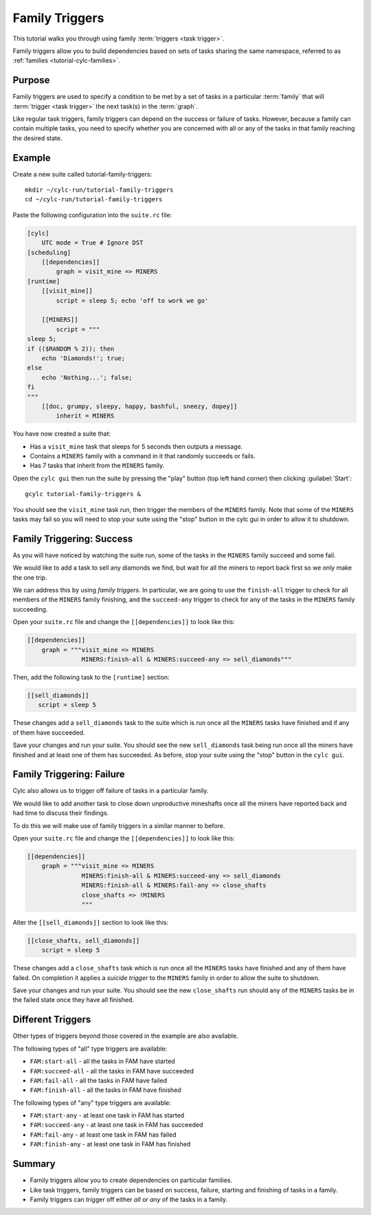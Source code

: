 Family Triggers
===============

This tutorial walks you through using family :term:`triggers <task trigger>`.

Family triggers allow you to build dependencies based on sets of tasks
sharing the same namespace, referred to as
:ref:`families <tutorial-cylc-families>`.


Purpose
-------

Family triggers are used to specify a condition to be met by a set of tasks
in a particular :term:`family` that will :term:`trigger <task trigger>`
the next task(s) in the :term:`graph`.

Like regular task triggers, family triggers can depend on the success or
failure of tasks. However, because a family can contain multiple tasks, you
need to specify whether you are concerned with all or any of the tasks in
that family reaching the desired state.


Example
-------

Create a new suite called tutorial-family-triggers::

   mkdir ~/cylc-run/tutorial-family-triggers
   cd ~/cylc-run/tutorial-family-triggers

Paste the following configuration into the ``suite.rc`` file:

.. code-block:: cylc

   [cylc]
       UTC mode = True # Ignore DST
   [scheduling]
       [[dependencies]]
           graph = visit_mine => MINERS
   [runtime]
       [[visit_mine]]
           script = sleep 5; echo 'off to work we go'

       [[MINERS]]
           script = """
   sleep 5;
   if (($RANDOM % 2)); then
       echo 'Diamonds!'; true;
   else
       echo 'Nothing...'; false;
   fi
   """
       [[doc, grumpy, sleepy, happy, bashful, sneezy, dopey]]
           inherit = MINERS

You have now created a suite that:

* Has a ``visit_mine`` task that sleeps for 5 seconds then outputs a
  message.
* Contains a ``MINERS`` family with a command in it that randomly succeeds
  or fails.
* Has 7 tasks that inherit from the ``MINERS`` family.

Open the ``cylc gui`` then run the suite by pressing the "play" button
(top left hand corner) then clicking :guilabel:`Start`::

   gcylc tutorial-family-triggers &

You should see the ``visit_mine`` task run, then trigger the members of the
``MINERS`` family. Note that some of the ``MINERS`` tasks may fail so you
will need to stop your suite using the "stop" button in the cylc gui in order
to allow it to shutdown.


Family Triggering: Success
--------------------------

As you will have noticed by watching the suite run, some of the tasks in the
``MINERS`` family succeed and some fail.

We would like to add a task to sell any diamonds we find, but wait for all
the miners to report back first so we only make the one trip.

We can address this by using *family triggers*. In particular, we are going
to use the ``finish-all`` trigger to check for all members of the ``MINERS``
family finishing, and the ``succeed-any`` trigger to check for any of the
tasks in the ``MINERS`` family succeeding.

Open your ``suite.rc`` file and change the ``[[dependencies]]`` to look like
this:

.. code-block:: cylc

   [[dependencies]]
       graph = """visit_mine => MINERS
                  MINERS:finish-all & MINERS:succeed-any => sell_diamonds"""

Then, add the following task to the ``[runtime]`` section:

.. code-block:: cylc

   [[sell_diamonds]]
      script = sleep 5

These changes add a ``sell_diamonds`` task to the suite which is run once
all the ``MINERS`` tasks have finished and if any of them have succeeded.

Save your changes and run your suite. You should see the new
``sell_diamonds`` task being run once all the miners have finished and at
least one of them has succeeded. As before, stop your suite using the "stop"
button in the ``cylc gui``.


Family Triggering: Failure
--------------------------

Cylc also allows us to trigger off failure of tasks in a particular family.

We would like to add another task to close down unproductive mineshafts once
all the miners have reported back and had time to discuss their findings.

To do this we will make use of family triggers in a similar manner to before.

Open your ``suite.rc`` file and change the ``[[dependencies]]`` to look like
this:

.. code-block:: cylc

   [[dependencies]]
       graph = """visit_mine => MINERS
                  MINERS:finish-all & MINERS:succeed-any => sell_diamonds
                  MINERS:finish-all & MINERS:fail-any => close_shafts
                  close_shafts => !MINERS
                  """

Alter the ``[[sell_diamonds]]`` section to look like this:

.. code-block:: cylc

   [[close_shafts, sell_diamonds]]
       script = sleep 5

These changes add a ``close_shafts`` task which is run once all the
``MINERS`` tasks have finished and any of them have failed. On completion
it applies a *suicide trigger* to the ``MINERS`` family in order to allow
the suite to shutdown.

Save your changes and run your suite. You should see the new
``close_shafts`` run should any of the ``MINERS`` tasks be in the failed
state once they have all finished.


Different Triggers
------------------

Other types of triggers beyond those covered in the example are also available.

The following types of "all" type triggers are available:

* ``FAM:start-all`` - all the tasks in FAM have started
* ``FAM:succeed-all`` - all the tasks in FAM have succeeded
* ``FAM:fail-all`` - all the tasks in FAM have failed
* ``FAM:finish-all`` - all the tasks in FAM have finished

The following types of "any" type triggers are available:

* ``FAM:start-any`` - at least one task in FAM has started
* ``FAM:succeed-any`` - at least one task in FAM has succeeded
* ``FAM:fail-any`` - at least one task in FAM has failed
* ``FAM:finish-any`` - at least one task in FAM has finished


Summary
-------

* Family triggers allow you to create dependencies on particular families.
* Like task triggers, family triggers can be based on success, failure,
  starting and finishing of tasks in a family.
* Family triggers can trigger off either *all* or *any* of the tasks in a family.




